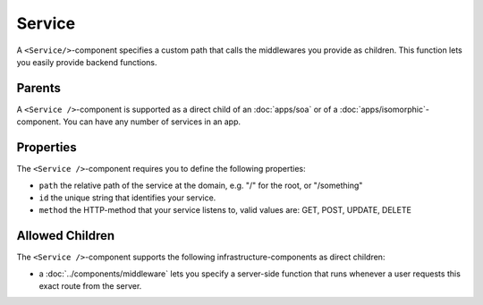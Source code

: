 .. _Service:

*******
Service
*******

A ``<Service/>``-component specifies a custom path that calls the middlewares you provide as children.
This function lets you easily provide backend functions.


Parents
=======

A ``<Service />``-component is supported as a direct child of an :doc:`apps/soa` or of a :doc:`apps/isomorphic`-component.
You can have any number of services in an app.


Properties
==========

The ``<Service />``-component requires you to define the following properties:

* ``path`` the relative path of the service at the domain, e.g. "/" for the root, or "/something"
* ``id`` the unique string that identifies your service.
* ``method`` the HTTP-method that your service listens to, valid values are: GET, POST, UPDATE, DELETE

Allowed Children
================

The ``<Service />``-component supports the following infrastructure-components as direct children:

* a :doc:`../components/middleware` lets  you specify a server-side function that runs whenever a user requests this exact route from the server.
